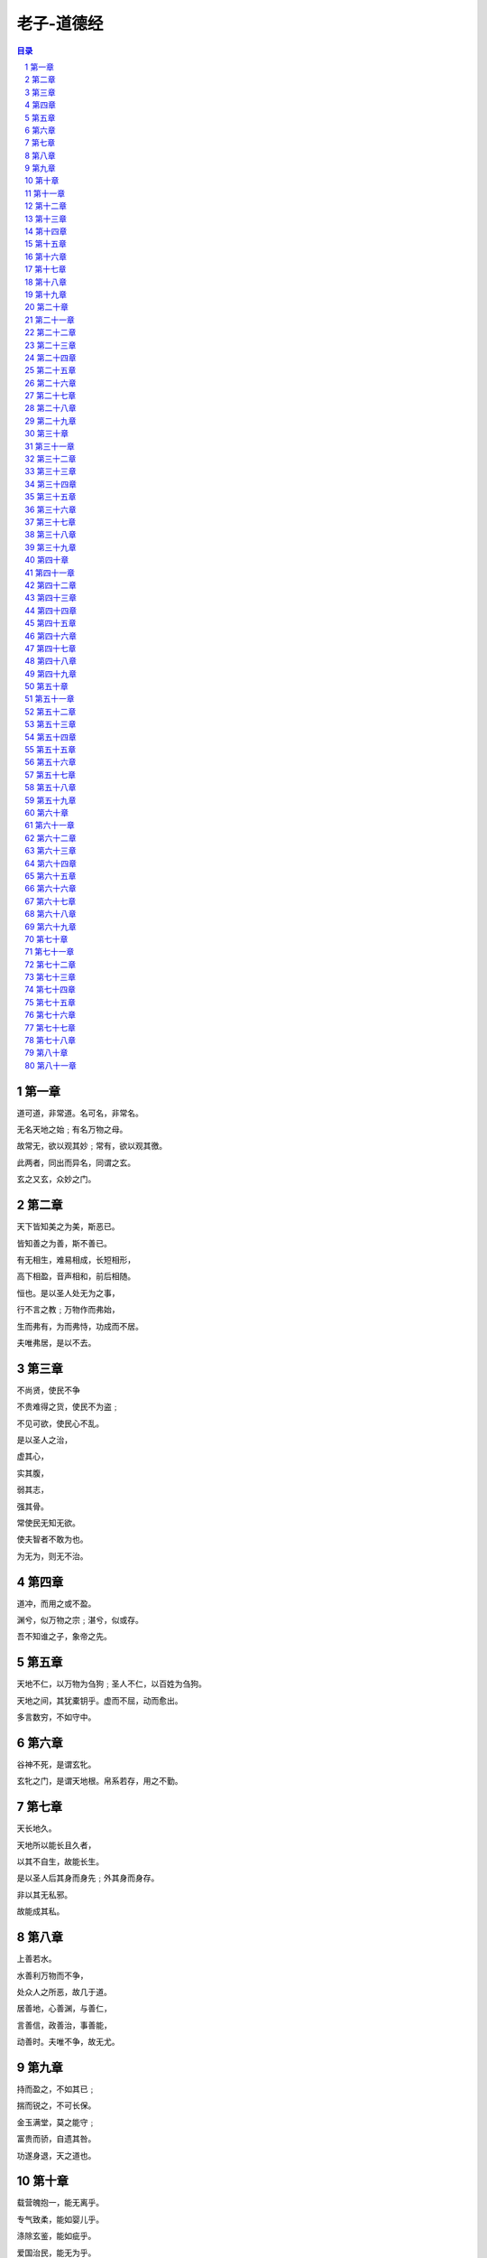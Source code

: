 ******************************************************
老子-道德经
******************************************************

.. contents:: 目录
.. section-numbering::

第一章
=====================================================================

道可道，非常道。名可名，非常名。

无名天地之始﹔有名万物之母。

故常无，欲以观其妙﹔常有，欲以观其徼。

此两者，同出而异名，同谓之玄。

玄之又玄，众妙之门。

第二章
=====================================================================

天下皆知美之为美，斯恶已。

皆知善之为善，斯不善已。

有无相生，难易相成，长短相形，

高下相盈，音声相和，前后相随。

恒也。是以圣人处无为之事，

行不言之教﹔万物作而弗始，

生而弗有，为而弗恃，功成而不居。

夫唯弗居，是以不去。

第三章
=====================================================================

不尚贤，使民不争

不贵难得之货，使民不为盗﹔

不见可欲，使民心不乱。

是以圣人之治，

虚其心，

实其腹，

弱其志，

强其骨。

常使民无知无欲。

使夫智者不敢为也。

为无为，则无不治。

第四章
=====================================================================

道冲，而用之或不盈。

渊兮，似万物之宗﹔湛兮，似或存。

吾不知谁之子，象帝之先。

第五章
=====================================================================

天地不仁，以万物为刍狗﹔圣人不仁，以百姓为刍狗。

天地之间，其犹橐钥乎。虚而不屈，动而愈出。

多言数穷，不如守中。

第六章
=====================================================================

谷神不死，是谓玄牝。

玄牝之门，是谓天地根。帛系若存，用之不勤。

第七章
=====================================================================

天长地久。

天地所以能长且久者，

以其不自生，故能长生。

是以圣人后其身而身先﹔外其身而身存。

非以其无私邪。

故能成其私。

第八章
=====================================================================

上善若水。

水善利万物而不争，

处众人之所恶，故几于道。

居善地，心善渊，与善仁，

言善信，政善治，事善能，

动善时。夫唯不争，故无尤。

第九章
=====================================================================

持而盈之，不如其已﹔

揣而锐之，不可长保。

金玉满堂，莫之能守﹔

富贵而骄，自遗其咎。

功遂身退，天之道也。

第十章
=====================================================================

载营魄抱一，能无离乎。

专气致柔，能如婴儿乎。

涤除玄鉴，能如疵乎。

爱国治民，能无为乎。

天门开阖，能为雌乎。

明白四达，能无知乎。

第十一章
=====================================================================

三十辐，共一毂，当其无，有车之用。

埏埴以为器，当其无，有器之用。

凿户牖以为室，当其无，有室之用。

故有之以为利，无之以为用。

第十二章
=====================================================================

五色令人目盲﹔五音令人耳聋﹔五味令人口爽﹔

驰骋畋猎，令人心发狂﹔难得之货，令人行妨。

是以圣人为腹不为目，故去彼取此。

第十三章
=====================================================================

宠辱若惊，贵大患若身。

何谓宠辱若惊。

宠为下，得之若惊，失之若惊，是谓宠辱若惊。

何谓贵大患若身。

吾所以有大患者，为吾有身，

及吾无身，吾有何患。

故贵以身为天下，若可寄天下﹔

爱以身为天下，若可托天下。

第十四章
=====================================================================

视之不见，名曰夷﹔

听之不闻，名曰希﹔

搏之不得，名曰微。

此三者不可致诘，故混而为一。

其上不皦，其下不昧。

绳绳兮不可名，复归于物。

是谓无状之状，无物之象，是谓惚恍。

迎之不见其首，随之不见其后。

执古之道，以御今之有。

能知古始，是谓道纪。

第十五章
=====================================================================

古之善为道者，微妙玄通，深不可识。

夫唯不可识，故强为之容：

豫兮若冬涉川﹔

犹兮若畏四邻﹔

俨兮其若客﹔

涣兮其若凌释﹔

敦兮其若朴﹔

旷兮其若谷﹔

混兮其若浊﹔

澹兮其若海﹔

飂兮若无止。

孰能浊以静之徐清。

孰能安以动之徐生。

保此道者，不欲盈。

夫唯不盈，故能蔽而新成。

第十六章
=====================================================================

致虚极，守静笃。

万物并作，吾以观复。

夫物芸芸，各复归其根。

归根曰静，静曰复命。

复命曰常，知常曰明。

不知常，妄作凶。

知常容，容乃公，

公乃全，全乃天，

天乃道，道乃久，没身不殆。

第十七章
=====================================================================

太上，不知有之﹔

其次，亲而誉之﹔

其次，畏之﹔

其次，侮之。

信不足焉，有不信焉。

悠兮其贵言。

功成事遂，百姓皆谓：「我自然」。

第十八章
=====================================================================

大道废，有仁义﹔智慧出，有大伪﹔

六亲不和，有孝慈﹔国家昏乱，有忠臣。

第十九章
=====================================================================

绝圣弃智，民利百倍﹔

绝仁弃义，民复孝慈﹔

绝巧弃利，盗贼无有。

此三者以为文，不足。

故令有所属：见素抱朴，少思寡欲，绝学无忧。

第二十章
=====================================================================

唯之与阿，相去几何。

之与恶，相去若何。

人之所畏，不可不畏。

荒兮，其未央哉。

众人熙熙，如享太牢，如春登台。

我独泊兮，其未兆﹔

沌沌兮，如婴儿之未孩﹔

儽儽兮，若无所归。

众人皆有余，而我独若遗。我愚人之心也哉。

俗人昭昭，我独昏昏。

俗人察察，我独闷闷。

众人皆有以，而我独顽且鄙。

我独异于人，而贵食母。

第二十一章
=====================================================================

孔德之容，惟道是从。

道之为物，惟恍惟惚。

惚兮恍兮，其中有象﹔恍兮惚兮，其中有物。

窈兮冥兮，其中有精﹔其精甚真，其中有信。

自今及古，其名不去，以阅众甫。

吾何以知众甫之状哉。以此。

第二十二章
=====================================================================

曲则全，枉则直，洼则盈，

敝则新，少则得，多则惑。

是以圣人抱一为天下式。

不自见，故明﹔

不自是，故彰﹔

不自伐，故有功﹔

不自矜，故长。

夫唯不争，故天下莫能与之争。

古之所谓「曲则全」者，岂虚言哉。

诚全而归之。

第二十三章
=====================================================================

希言自然。

故飘风不终朝，骤雨不终日。

孰为此者。

天地。天地尚不能久，而况于人乎。

故从事于道者，同于道﹔

德者，同于德﹔失者，同于失。

同于道者，道亦乐得之﹔

同于德者，德亦乐得之﹔

同于失者，失亦乐得之。

信不足焉，有不信焉。

第二十四章
=====================================================================

企者不立﹔跨者不行﹔

自见者不明﹔自是者不彰﹔

自伐者无功﹔自矜者不长。

其在道也，曰：余食赘形。

物或恶之，故有道者不处。

第二十五章
=====================================================================

有物混成，先天地生。

寂兮寥兮，独立而不改，

周行而不殆，可以为天地母。

吾不知其名，强字之曰道，强为之名曰大。

大曰逝，逝曰远，远曰反。

故道大，天大，地大，人亦大。

域中有四大，而人居其一焉。

人法地，地法天，天法道，道法自然。

第二十六章
=====================================================================

重为轻根，静为躁君。

是以君子终日行不离辎重。

虽有荣观，燕处超然。

奈何万乘之主，而以身轻天下。

轻则失根，躁则失君。

第二十七章
=====================================================================

善行无辙迹，善言无瑕谪﹔

善数不用筹策﹔善闭无关楗而不可开，

善结无绳约而不可解。

是以圣人常善救人，故无弃人﹔

常善救物，故无弃物。

是谓袭明。

故善人者，不善人之师﹔

不善人者，善人之资。

不贵其师，不爱其资，

虽智大迷，是谓要妙。

第二十八章
=====================================================================

知其雄，守其雌，为天下溪。

为天下溪，常德不离，复归于婴儿。

知其白，守其辱，为天下谷。

为天下谷，常德乃足，复归于朴。

知其白，守其黑，为天下式。

为天下式，常德不忒，复归于无极。

朴散则为器，圣人用之，

则为官长，故大智不割。

第二十九章
=====================================================================

将欲取天下而为之，吾见其不得已。

天下神器，不可为也，不可执也。

为者败之，执者失之。

是以圣人无为，故无败﹔

无执，故无失。

夫物或行或随﹔或嘘或吹﹔

或强或羸﹔或载或隳。

是以圣人去甚，去奢，去泰。

第三十章
=====================================================================

以道佐人主者，不以兵强天下。

其事好远。

师之所处，荆棘生焉。

大军之后，必有凶年。

善有果而已，不以取强。

果而勿矜，果而勿伐，果而勿骄。

果而不得已，果而勿强。

物壮则老，是谓不道，不道早已。

第三十一章
=====================================================================

夫兵者，不祥之器，

物或恶之，故有道者不处。

君子居则贵左，用兵则贵右。

兵者不祥之器，非君子之器，

不得已而用之，恬淡为上。

胜而不美，而美之者，是乐杀人。

夫乐杀人者，则不可得志于天下矣。

吉事尚左，凶事尚右。

偏将军居左，上将军居右，言以丧礼处之。

杀人之众，以悲哀泣之，战胜以丧礼处之。

第三十二章
=====================================================================

道常无名朴。

虽小，天下莫能臣。

侯王若能守之，万物将自宾。

天地相合，以降甘露，民莫之令而自均。

始制有名，名亦既有，

夫亦将知止，知止可以不殆。

譬道之在天下，犹川谷之于江海。

第三十三章
=====================================================================

知人者智，自知者明。

胜人者有力，自胜者强。

知足者富。

强行者有志。

不失其所者久。

死而不亡者寿。

第三十四章
=====================================================================

大道泛兮，其可左右。

万物恃之以生而不辞，功成而不有。

衣养万物而不为主，可名于小﹔

万物归焉而不为主，可名为大。

以其终不自为大，故能成其大。

第三十五章
=====================================================================

执大象，天下往。

往而不害，安平泰。

乐与饵，过客止。

道之出口，淡乎其无味，

视之不足见，听之不足闻，用之不足既。

第三十六章
=====================================================================

将欲歙之，必故张之﹔将欲弱之，必故强之﹔

将欲废之，必故兴之﹔将欲取之，必故与之。

是谓微明。

柔弱胜刚强。

鱼不可脱于渊，国之利器不可以示人。

第三十七章
=====================================================================

道常无为而无不为。

侯王若能守之，万物将自化。

化而欲作，吾将镇之以无名之朴。

镇之以无名之朴，夫将不欲。

不欲以静，天下将自正。

第三十八章
=====================================================================

上德不德，是以有德﹔

下德不失德，是以无德。

上德无为而无以为﹔

下德无为而有以为。

上仁为之而无以为﹔

上义为之而有以为。

上礼为之而莫之应，

则攘臂而扔之。

故失道而后德，失德而后仁，

失仁而后义，失义而后礼。

夫礼者，忠信之薄，而乱之首。

前识者，道之华，而愚之始。

是以大丈夫处其厚，不居其薄﹔

处其实，不居其华。故去彼取此。

第三十九章
=====================================================================

昔之得一者：

天得一以清﹔

地得一以宁﹔

神得一以灵﹔

谷得一以生﹔

侯得一以为天下正。

其致之也，谓天无以清，将恐裂﹔

地无以宁，将恐废﹔

神无以灵，将恐歇﹔

谷无以盈，将恐竭﹔

万物无以生，将恐灭﹔

侯王无以正，将恐蹶。

故贵以贱为本，高以下为基。

是以侯王自称孤、寡、不谷。

此非以贱为本邪。非乎。故致誉无誉。

是故不欲琭琭如玉，珞珞如石。

第四十章
=====================================================================

反者道之动﹔弱者道之用。

天下万物生于有，有生于无。

第四十一章
=====================================================================

上士闻道，勤而行之﹔中士闻道，若存若亡﹔

下士闻道，大笑之。不笑不足以为道。

故建言有之：

明道若昧﹔

进道若退﹔

夷道若颣﹔

上德若谷﹔

广德若不足﹔

建德若偷﹔

质真若渝﹔

大白若辱﹔

大方无隅﹔

大器晚成﹔

大音希声﹔

大象无形﹔

道隐无名。

夫唯道，善贷且成。

第四十二章
=====================================================================

道生一，一生二，二生三，三生万物。

万物负阴而抱阳，冲气以为和。

人之所恶，唯孤、寡、不谷，而王公以为称。

故物或损之而益，或益之而损。

人之所教，我亦教之。

强梁者不得其死，吾将以为教父。

第四十三章
=====================================================================

天下之至柔，驰骋天下之至坚。

无有入无间，吾是以知无为之有益。

不言之教，无为之益，天下希及之。

第四十四章
=====================================================================

名与身孰亲。身与货孰多。得与亡孰病。

甚爱必大费﹔多藏必厚亡。

故知足不辱，知止不殆，可以长久。

第四十五章
=====================================================================

大成若缺，其用不弊。

大盈若冲，其用不穷。

大直若屈，大巧若拙，大辩若讷。

静胜躁，寒胜热。清静为天下正。

第四十六章
=====================================================================

天下有道，却走马以粪。

天下无道，戎马生于郊。

祸莫大于不知足﹔咎莫大于欲得。

故知足之足，常足矣。

第四十七章
=====================================================================

不出户，知天下﹔不窥牖，见天道。

其出弥远，其知弥少。

是以圣人不行而知，不见而明，不为而成。

第四十八章
=====================================================================

为学日益，为道日损。

损之又损，以至于无为。

无为而无不为。

取天下常以无事，及其有事，不足以取天下。

第四十九章
=====================================================================

圣人常无心，以百姓心为心。

善者，吾善之﹔不善者，吾亦善之﹔德善。

信者，吾信之﹔不信者，吾亦信之﹔德信。

圣人在天下，歙歙焉，为天下浑其心，

百姓皆注其耳目，圣人皆孩之。

第五十章
=====================================================================

出生入死。

生之徒，十有三﹔

死之徒，十有三﹔

人之生，动之于死地，亦十有三。

夫何故。

以其生之厚。

盖闻善摄生者，路行不遇兕虎，入军不被甲兵﹔

兕无所投其角，虎无所用其爪，兵无所容其刃。

夫何故。以其无死地。

第五十一章
=====================================================================

道生之，德畜之，物形之，势成之。

是以万物莫不尊道而贵德。

道之尊，德之贵，夫莫之命而常自然。

故道生之，德畜之﹔

长之育之﹔成之熟之﹔养之覆之。

生而不有，为而不恃，

长而不宰。是谓玄德。

第五十二章
=====================================================================

天下有始，以为天下母。

既得其母，以知其子，

复守其母，没身不殆。

塞其兑，闭其门，终身不勤。

开其兑，济其事，终身不救。

见小曰明，守柔曰强。

用其光，复归其明，无遗身殃﹔是为袭常。

第五十三章
=====================================================================

使我介然有知，行于大道，唯施是畏。

大道甚夷，而人好径。

朝甚除，田甚芜，仓甚虚﹔

服文采，带利剑，厌饮食，

财货有余﹔是为盗夸。

非道也哉。

第五十四章
=====================================================================

善建者不拔，

善抱者不脱，子孙以祭祀不辍。

修之于身，其德乃真﹔

修之于家，其德乃余﹔

修之于乡，其德乃长﹔

修之于邦，其德乃丰﹔

修之于天下，其德乃普。

故以身观身，

以家观家，以乡观乡，

以邦观邦，以天下观天下。

吾何以知天下然哉。以此。

第五十五章
=====================================================================

含「德」之厚，比于赤子。

毒虫不螫，猛兽不据，攫鸟不搏。

骨弱筋柔而握固。

未知牝牡之合而峻作，精之至也。

终日号而不嗄，和之至也。

知和曰「常」，

知常曰「明」。

益生曰祥。心使气曰强。

物壮则老，谓之不道，不道早已。

第五十六章
=====================================================================

知者不言，言者不知。

挫其锐，解其纷，和其光，

同其尘，是谓「玄同」。

故不可得而亲，不可得而疏﹔

不可得而利，不可得而害﹔

不可得而贵，不可得而贱。故为天下贵。

第五十七章
=====================================================================

以正治国，以奇用兵，以无事取天下。

吾何以知其然哉。以此：

天下多忌讳，而民弥贫﹔

人多利器，国家滋昏﹔

人多伎巧，奇物滋起﹔

法令滋彰，盗贼多有。

故圣人云：

「我无为，而民自化﹔

我好静，而民自正﹔

我无事，而民自富﹔

我无欲，而民自朴。」

第五十八章
=====================================================================

其政闷闷，其民淳淳﹔

其政察察，其民缺缺。

是以圣人方而不割，廉而不刿，

直而不肆，光而不耀。

祸兮福之所倚，福兮祸之所伏。

孰知其极。其无正也。

正复为奇，善复为妖。

人之迷，其日固久。

第五十九章
=====================================================================

治人事天，莫若啬。

夫唯啬，是谓早服﹔

早服谓之重积德﹔重积德则无不克﹔

无不克则莫知其极﹔莫知其极，可以有国﹔

有国之母，可以长久﹔

是谓深根固柢，长生久视之道。

第六十章
=====================================================================

治大国，若烹小鲜。

以道莅天下，其鬼不神﹔

非其鬼不神，其神不伤人﹔

非其神不伤人，圣人亦不伤人。

夫两不相伤，故德交归焉。

第六十一章
=====================================================================

大邦者下流，天下之牝，

天下之交也。

牝常以静胜牡，以静为下。

故大邦以下小邦，则取小邦﹔

小邦以下大邦，则取大邦。

故或下以取，或下而取。

大邦不过欲兼畜人，小邦不过欲入事人。

夫两者各得所欲，大者宜为下。

第六十二章
=====================================================================

道者万物之奥。善人之宝，不善人之所保。

美言可以市尊，美行可以加人。

人之不善，何弃之有。

故立天子，置三公，

虽有拱璧以先驷马，

不如坐进此道。

古之所以贵此道者何。

不曰：求以得，有罪以免邪。故为天下贵。

第六十三章
=====================================================================

为无为，事无事，味无味。

图难于其易，为大于其细﹔

天下难事，必作于易，

天下大事，必作于细。

是以圣人终不为大，故能成其大。

夫轻诺必寡信，多易必多难。

是以圣人犹难之，故终无难矣。

第六十四章
=====================================================================

其安易持，其未兆易谋。

其脆易泮，其微易散。

为之于未有，治之于未乱。

合抱之木，生于毫末﹔

九层之台，起于累土﹔

千里之行，始于足下。

民之从事，常于几成而败之。

慎终如始，则无败事。

第六十五章
=====================================================================

古之善为道者，非以明民，将以愚之。

民之难治，以其智多。

故以智治国，国之贼﹔

不以智治国，国之福。

知此两者亦稽式。

常知稽式，是谓「玄德」。

「玄德」深矣，远矣，与物反矣，然后乃至大顺。

第六十六章
=====================================================================

江海之所以能为百谷王者，

以其善下之，故能为百谷王。

是以圣人欲上民，必以言下之﹔

欲先民，必以身后之。

是以圣人处上而民不重，处前而民不害。

是以天下乐推而不厌。

以其不争，故天下莫能与之争。

第六十七章
=====================================================================

天下皆谓我道大，似不肖。

夫唯大，故似不肖。

若肖，久矣其细也夫。

我有三宝，持而保之。

一曰慈，

二曰俭，

三曰不敢为天下先。

慈故能勇﹔俭故能广﹔

不敢为天下先，故能成器长。

今舍慈且勇﹔舍俭且广﹔

舍后且先﹔死矣。

夫慈以战则胜，以守则固。

天将救之，以慈卫之。

第六十八章
=====================================================================

善为士者，不武﹔

善战者，不怒﹔

善胜敌者，不与﹔

善用人者，为之下。

是谓不争之德，

是谓用人之力，

是谓配天古之极。

第六十九章
=====================================================================

用兵有言：

「吾不敢为主，而为客﹔

不敢进寸，而退尺。」

是谓行无行﹔攘无臂﹔

扔无敌﹔执无兵。

祸莫大于轻敌，轻敌几丧吾宝。

故抗兵相若，哀者胜矣。

第七十章
=====================================================================

吾言甚易知，甚易行。

天下莫能知，莫能行。

言有宗，事有君。

夫唯无知，是以不我知。

知我者希，则我者贵。

是以圣人被褐而怀玉。

第七十一章
=====================================================================

知不知，尚矣﹔不知知，病也。

圣人不病，以其病病。

夫唯病病，是以不病。

第七十二章
=====================================================================

民不畏威，

则大威至。

无狎其所居，

无厌其所生。

夫唯不厌，

是以不厌。

是以圣人自知不自见﹔

自爱不自贵。

故去彼取此。

第七十三章
=====================================================================

勇于敢则杀，勇于不敢则活。

此两者，或利或害。

天之所恶，孰知其故。

天之道，

不争而善胜，不言而善应，

不召而自来，繟然而善谋。

天网恢恢，疏而不失。

第七十四章
=====================================================================

民不畏死，奈何以死惧之。

若使民常畏死，而为奇者，

吾得执而杀之，孰敢。

常有司杀者杀。

夫代司杀者杀，是谓代大匠斲，

夫代大匠斲者，希有不伤其手矣。

第七十五章
=====================================================================

民之饥，以其上食税之多，是以饥。

民之难治，以其上之有为，是以难治。

民之轻死，以其上求生之厚，是以轻死。

夫唯无以生为者，是贤于贵生。

第七十六章
=====================================================================

人之生也柔弱，其死也坚强。

草木之生也柔脆，其死也枯槁。

故坚强者死之徒，柔弱者生之徒。

是以兵强则灭，木强则折。

强大处下，柔弱处上。

第七十七章
=====================================================================

天之道，其犹张弓欤。

高者抑之，下者举之﹔

有余者损之，不足者补之。

天之道，损有余而补不足。

人之道，则不然，损不足以奉有余。

孰能有余以奉天下，唯有道者。

是以圣人为而不恃，功成而不处，其不欲见贤。

第七十八章
=====================================================================

天下莫柔弱于水，而攻坚强者莫之能胜，以其无以易之。

弱之胜强，柔之胜刚，

天下莫不知，莫能行。

是以圣人云：

「受国之垢，是谓社稷主﹔

受国不祥，是为天下王。」

正言若反。

老子:「「道德經」」:第七十九章

和大怨，必有余怨﹔

报怨以德，安可以为善。

是以圣人执左契，而不责于人。

有德司契，无德司彻。

天道无亲，常与善人。

第八十章
=====================================================================

小国寡民。

使有什伯之器而不用﹔

使民重死而不远徙。

虽有舟舆，无所乘之，

虽有甲兵，无所陈之。

使民复结绳而用之。

甘其食，美其服，安其居，乐其俗。

邻国相望，鸡犬之声相闻，

民至老死，不相往来。

第八十一章
=====================================================================

信言不美，美言不信。

善者不辩，辩者不善。

知者不博，博者不知。

圣人不积，既以为人己愈有，

既以与人己愈多。

天之道，利而不害﹔

圣人之道，为而不争。